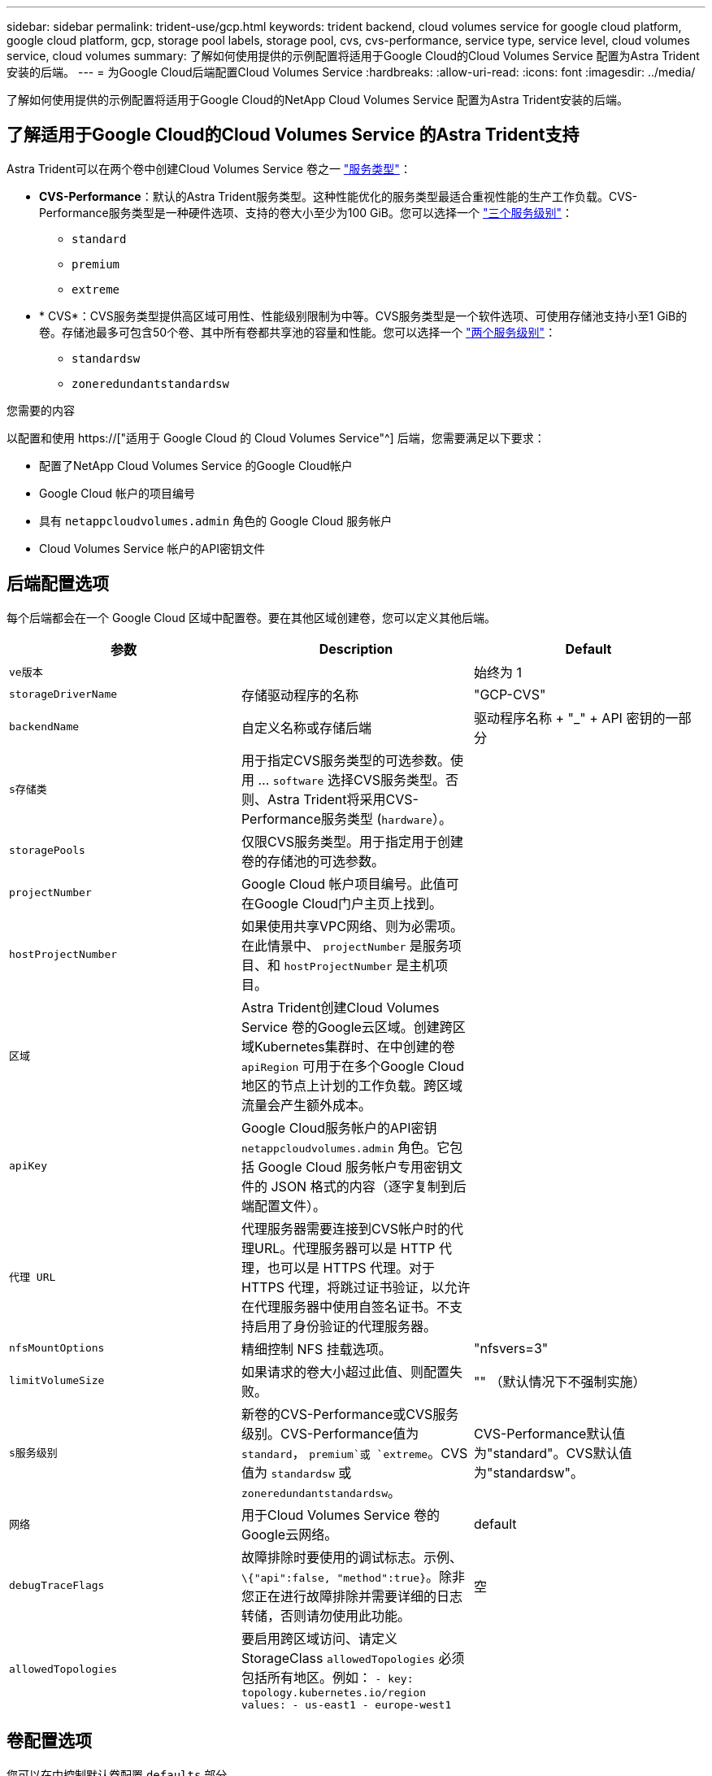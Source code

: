 ---
sidebar: sidebar 
permalink: trident-use/gcp.html 
keywords: trident backend, cloud volumes service for google cloud platform, google cloud platform, gcp, storage pool labels, storage pool, cvs, cvs-performance, service type, service level, cloud volumes service, cloud volumes 
summary: 了解如何使用提供的示例配置将适用于Google Cloud的Cloud Volumes Service 配置为Astra Trident安装的后端。 
---
= 为Google Cloud后端配置Cloud Volumes Service
:hardbreaks:
:allow-uri-read: 
:icons: font
:imagesdir: ../media/


[role="lead"]
了解如何使用提供的示例配置将适用于Google Cloud的NetApp Cloud Volumes Service 配置为Astra Trident安装的后端。



== 了解适用于Google Cloud的Cloud Volumes Service 的Astra Trident支持

Astra Trident可以在两个卷中创建Cloud Volumes Service 卷之一 link:https://cloud.google.com/architecture/partners/netapp-cloud-volumes/service-types["服务类型"^]：

* *CVS-Performance*：默认的Astra Trident服务类型。这种性能优化的服务类型最适合重视性能的生产工作负载。CVS-Performance服务类型是一种硬件选项、支持的卷大小至少为100 GiB。您可以选择一个 link:https://cloud.google.com/architecture/partners/netapp-cloud-volumes/service-levels#service_levels_for_the_cvs-performance_service_type["三个服务级别"^]：
+
** `standard`
** `premium`
** `extreme`


* * CVS*：CVS服务类型提供高区域可用性、性能级别限制为中等。CVS服务类型是一个软件选项、可使用存储池支持小至1 GiB的卷。存储池最多可包含50个卷、其中所有卷都共享池的容量和性能。您可以选择一个 link:https://cloud.google.com/architecture/partners/netapp-cloud-volumes/service-levels#service_levels_for_the_cvs_service_type["两个服务级别"^]：
+
** `standardsw`
** `zoneredundantstandardsw`




.您需要的内容
以配置和使用 https://["适用于 Google Cloud 的 Cloud Volumes Service"^] 后端，您需要满足以下要求：

* 配置了NetApp Cloud Volumes Service 的Google Cloud帐户
* Google Cloud 帐户的项目编号
* 具有 `netappcloudvolumes.admin` 角色的 Google Cloud 服务帐户
* Cloud Volumes Service 帐户的API密钥文件




== 后端配置选项

每个后端都会在一个 Google Cloud 区域中配置卷。要在其他区域创建卷，您可以定义其他后端。

[cols="3"]
|===
| 参数 | Description | Default 


| `ve版本` |  | 始终为 1 


| `storageDriverName` | 存储驱动程序的名称 | "GCP-CVS" 


| `backendName` | 自定义名称或存储后端 | 驱动程序名称 + "_" + API 密钥的一部分 


| `s存储类` | 用于指定CVS服务类型的可选参数。使用 ... `software` 选择CVS服务类型。否则、Astra Trident将采用CVS-Performance服务类型 (`hardware`）。 |  


| `storagePools` | 仅限CVS服务类型。用于指定用于创建卷的存储池的可选参数。 |  


| `projectNumber` | Google Cloud 帐户项目编号。此值可在Google Cloud门户主页上找到。 |  


| `hostProjectNumber` | 如果使用共享VPC网络、则为必需项。在此情景中、 `projectNumber` 是服务项目、和 `hostProjectNumber` 是主机项目。 |  


| `区域` | Astra Trident创建Cloud Volumes Service 卷的Google云区域。创建跨区域Kubernetes集群时、在中创建的卷 `apiRegion` 可用于在多个Google Cloud地区的节点上计划的工作负载。跨区域流量会产生额外成本。 |  


| `apiKey` | Google Cloud服务帐户的API密钥 `netappcloudvolumes.admin` 角色。它包括 Google Cloud 服务帐户专用密钥文件的 JSON 格式的内容（逐字复制到后端配置文件）。 |  


| `代理 URL` | 代理服务器需要连接到CVS帐户时的代理URL。代理服务器可以是 HTTP 代理，也可以是 HTTPS 代理。对于 HTTPS 代理，将跳过证书验证，以允许在代理服务器中使用自签名证书。不支持启用了身份验证的代理服务器。 |  


| `nfsMountOptions` | 精细控制 NFS 挂载选项。 | "nfsvers=3" 


| `limitVolumeSize` | 如果请求的卷大小超过此值、则配置失败。 | "" （默认情况下不强制实施） 


| `s服务级别` | 新卷的CVS-Performance或CVS服务级别。CVS-Performance值为 `standard`， `premium`或 `extreme`。CVS值为 `standardsw` 或 `zoneredundantstandardsw`。 | CVS-Performance默认值为"standard"。CVS默认值为"standardsw"。 


| `网络` | 用于Cloud Volumes Service 卷的Google云网络。 | default 


| `debugTraceFlags` | 故障排除时要使用的调试标志。示例、 `\{"api":false, "method":true}`。除非您正在进行故障排除并需要详细的日志转储，否则请勿使用此功能。 | 空 


| `allowedTopologies` | 要启用跨区域访问、请定义StorageClass `allowedTopologies` 必须包括所有地区。例如：
`- key: topology.kubernetes.io/region
  values:
  - us-east1
  - europe-west1` |  
|===


== 卷配置选项

您可以在中控制默认卷配置 `defaults` 部分。

[cols=",,"]
|===
| 参数 | Description | Default 


| `exportRule` | 新卷的导出规则。必须是以 CIDR 表示法表示的任意 IPv4 地址或 IPv4 子网组合的逗号分隔列表。 | "0.0.0.0/0 


| `snapshotDir` | 访问 ` .snapshot` 目录 | false 


| `sSnapshot 预留` | 为快照预留的卷百分比 | "" （接受 CVS 默认值为 0 ） 


| `s大小` | 新卷的大小。CVS性能最小值为100 GiB。CVS最小值为1 GiB。 | CVS-Performance服务类型默认为"100GiB"。CVS服务类型未设置默认值、但至少需要1 GiB。 
|===


== CVS-Performance服务类型示例

以下示例提供了CVS-Performance服务类型的示例配置。

.示例 1 ：最低配置
[%collapsible]
====
这是使用默认CVS-Performance服务类型以及默认"标准"服务级别的最小后端配置。

[listing]
----
---
version: 1
storageDriverName: gcp-cvs
projectNumber: '012345678901'
apiRegion: us-west2
apiKey:
  type: service_account
  project_id: my-gcp-project
  private_key_id: "<id_value>"
  private_key: |
    -----BEGIN PRIVATE KEY-----
    znHczZsrrtHisIsAbOguSaPIKeyAZNchRAGzlzZE4jK3bl/qp8B4Kws8zX5ojY9m
    znHczZsrrtHisIsAbOguSaPIKeyAZNchRAGzlzZE4jK3bl/qp8B4Kws8zX5ojY9m
    znHczZsrrtHisIsAbOguSaPIKeyAZNchRAGzlzZE4jK3bl/qp8B4Kws8zX5ojY9m
    znHczZsrrtHisIsAbOguSaPIKeyAZNchRAGzlzZE4jK3bl/qp8B4Kws8zX5ojY9m
    znHczZsrrtHisIsAbOguSaPIKeyAZNchRAGzlzZE4jK3bl/qp8B4Kws8zX5ojY9m
    znHczZsrrtHisIsAbOguSaPIKeyAZNchRAGzlzZE4jK3bl/qp8B4Kws8zX5ojY9m
    znHczZsrrtHisIsAbOguSaPIKeyAZNchRAGzlzZE4jK3bl/qp8B4Kws8zX5ojY9m
    znHczZsrrtHisIsAbOguSaPIKeyAZNchRAGzlzZE4jK3bl/qp8B4Kws8zX5ojY9m
    znHczZsrrtHisIsAbOguSaPIKeyAZNchRAGzlzZE4jK3bl/qp8B4Kws8zX5ojY9m
    znHczZsrrtHisIsAbOguSaPIKeyAZNchRAGzlzZE4jK3bl/qp8B4Kws8zX5ojY9m
    znHczZsrrtHisIsAbOguSaPIKeyAZNchRAGzlzZE4jK3bl/qp8B4Kws8zX5ojY9m
    znHczZsrrtHisIsAbOguSaPIKeyAZNchRAGzlzZE4jK3bl/qp8B4Kws8zX5ojY9m
    znHczZsrrtHisIsAbOguSaPIKeyAZNchRAGzlzZE4jK3bl/qp8B4Kws8zX5ojY9m
    znHczZsrrtHisIsAbOguSaPIKeyAZNchRAGzlzZE4jK3bl/qp8B4Kws8zX5ojY9m
    znHczZsrrtHisIsAbOguSaPIKeyAZNchRAGzlzZE4jK3bl/qp8B4Kws8zX5ojY9m
    znHczZsrrtHisIsAbOguSaPIKeyAZNchRAGzlzZE4jK3bl/qp8B4Kws8zX5ojY9m
    znHczZsrrtHisIsAbOguSaPIKeyAZNchRAGzlzZE4jK3bl/qp8B4Kws8zX5ojY9m
    znHczZsrrtHisIsAbOguSaPIKeyAZNchRAGzlzZE4jK3bl/qp8B4Kws8zX5ojY9m
    znHczZsrrtHisIsAbOguSaPIKeyAZNchRAGzlzZE4jK3bl/qp8B4Kws8zX5ojY9m
    znHczZsrrtHisIsAbOguSaPIKeyAZNchRAGzlzZE4jK3bl/qp8B4Kws8zX5ojY9m
    znHczZsrrtHisIsAbOguSaPIKeyAZNchRAGzlzZE4jK3bl/qp8B4Kws8zX5ojY9m
    znHczZsrrtHisIsAbOguSaPIKeyAZNchRAGzlzZE4jK3bl/qp8B4Kws8zX5ojY9m
    znHczZsrrtHisIsAbOguSaPIKeyAZNchRAGzlzZE4jK3bl/qp8B4Kws8zX5ojY9m
    znHczZsrrtHisIsAbOguSaPIKeyAZNchRAGzlzZE4jK3bl/qp8B4Kws8zX5ojY9m
    znHczZsrrtHisIsAbOguSaPIKeyAZNchRAGzlzZE4jK3bl/qp8B4Kws8zX5ojY9m
    XsYg6gyxy4zq7OlwWgLwGa==
    -----END PRIVATE KEY-----
  client_email: cloudvolumes-admin-sa@my-gcp-project.iam.gserviceaccount.com
  client_id: '123456789012345678901'
  auth_uri: https://accounts.google.com/o/oauth2/auth
  token_uri: https://oauth2.googleapis.com/token
  auth_provider_x509_cert_url: https://www.googleapis.com/oauth2/v1/certs
  client_x509_cert_url: https://www.googleapis.com/robot/v1/metadata/x509/cloudvolumes-admin-sa%40my-gcp-project.iam.gserviceaccount.com

----
====
.示例2：服务级别配置
[%collapsible]
====
此示例说明了后端配置选项、包括服务级别和卷默认值。

[listing]
----
---
version: 1
storageDriverName: gcp-cvs
projectNumber: '012345678901'
apiRegion: us-west2
apiKey:
  type: service_account
  project_id: my-gcp-project
  private_key_id: "<id_value>"
  private_key: |
    -----BEGIN PRIVATE KEY-----
    znHczZsrrtHisIsAbOguSaPIKeyAZNchRAGzlzZE4jK3bl/qp8B4Kws8zX5ojY9m
    znHczZsrrtHisIsAbOguSaPIKeyAZNchRAGzlzZE4jK3bl/qp8B4Kws8zX5ojY9m
    znHczZsrrtHisIsAbOguSaPIKeyAZNchRAGzlzZE4jK3bl/qp8B4Kws8zX5ojY9m
    znHczZsrrtHisIsAbOguSaPIKeyAZNchRAGzlzZE4jK3bl/qp8B4Kws8zX5ojY9m
    znHczZsrrtHisIsAbOguSaPIKeyAZNchRAGzlzZE4jK3bl/qp8B4Kws8zX5ojY9m
    znHczZsrrtHisIsAbOguSaPIKeyAZNchRAGzlzZE4jK3bl/qp8B4Kws8zX5ojY9m
    znHczZsrrtHisIsAbOguSaPIKeyAZNchRAGzlzZE4jK3bl/qp8B4Kws8zX5ojY9m
    znHczZsrrtHisIsAbOguSaPIKeyAZNchRAGzlzZE4jK3bl/qp8B4Kws8zX5ojY9m
    znHczZsrrtHisIsAbOguSaPIKeyAZNchRAGzlzZE4jK3bl/qp8B4Kws8zX5ojY9m
    znHczZsrrtHisIsAbOguSaPIKeyAZNchRAGzlzZE4jK3bl/qp8B4Kws8zX5ojY9m
    znHczZsrrtHisIsAbOguSaPIKeyAZNchRAGzlzZE4jK3bl/qp8B4Kws8zX5ojY9m
    znHczZsrrtHisIsAbOguSaPIKeyAZNchRAGzlzZE4jK3bl/qp8B4Kws8zX5ojY9m
    znHczZsrrtHisIsAbOguSaPIKeyAZNchRAGzlzZE4jK3bl/qp8B4Kws8zX5ojY9m
    znHczZsrrtHisIsAbOguSaPIKeyAZNchRAGzlzZE4jK3bl/qp8B4Kws8zX5ojY9m
    znHczZsrrtHisIsAbOguSaPIKeyAZNchRAGzlzZE4jK3bl/qp8B4Kws8zX5ojY9m
    znHczZsrrtHisIsAbOguSaPIKeyAZNchRAGzlzZE4jK3bl/qp8B4Kws8zX5ojY9m
    znHczZsrrtHisIsAbOguSaPIKeyAZNchRAGzlzZE4jK3bl/qp8B4Kws8zX5ojY9m
    znHczZsrrtHisIsAbOguSaPIKeyAZNchRAGzlzZE4jK3bl/qp8B4Kws8zX5ojY9m
    znHczZsrrtHisIsAbOguSaPIKeyAZNchRAGzlzZE4jK3bl/qp8B4Kws8zX5ojY9m
    znHczZsrrtHisIsAbOguSaPIKeyAZNchRAGzlzZE4jK3bl/qp8B4Kws8zX5ojY9m
    znHczZsrrtHisIsAbOguSaPIKeyAZNchRAGzlzZE4jK3bl/qp8B4Kws8zX5ojY9m
    znHczZsrrtHisIsAbOguSaPIKeyAZNchRAGzlzZE4jK3bl/qp8B4Kws8zX5ojY9m
    znHczZsrrtHisIsAbOguSaPIKeyAZNchRAGzlzZE4jK3bl/qp8B4Kws8zX5ojY9m
    znHczZsrrtHisIsAbOguSaPIKeyAZNchRAGzlzZE4jK3bl/qp8B4Kws8zX5ojY9m
    znHczZsrrtHisIsAbOguSaPIKeyAZNchRAGzlzZE4jK3bl/qp8B4Kws8zX5ojY9m
    XsYg6gyxy4zq7OlwWgLwGa==
    -----END PRIVATE KEY-----
  client_email: cloudvolumes-admin-sa@my-gcp-project.iam.gserviceaccount.com
  client_id: '123456789012345678901'
  auth_uri: https://accounts.google.com/o/oauth2/auth
  token_uri: https://oauth2.googleapis.com/token
  auth_provider_x509_cert_url: https://www.googleapis.com/oauth2/v1/certs
  client_x509_cert_url: https://www.googleapis.com/robot/v1/metadata/x509/cloudvolumes-admin-sa%40my-gcp-project.iam.gserviceaccount.com
proxyURL: http://proxy-server-hostname/
nfsMountOptions: vers=3,proto=tcp,timeo=600
limitVolumeSize: 10Ti
serviceLevel: premium
defaults:
  snapshotDir: 'true'
  snapshotReserve: '5'
  exportRule: 10.0.0.0/24,10.0.1.0/24,10.0.2.100
  size: 5Ti

----
====
.示例3：虚拟池配置
[%collapsible]
====
此示例使用 `storage` 配置虚拟池和 `StorageClasses` 这是指它们。请参见 <<存储类定义>> 以查看存储类的定义方式。

此处为设置的所有虚拟池设置了特定的默认值 `snapshotReserve` 5%和 `exportRule` 到0.0.0.0/0。虚拟池在中进行定义 `storage` 部分。每个虚拟池都定义了自己的虚拟池 `serviceLevel`、并且某些池会覆盖默认值。虚拟池标签用于根据区分池 `performance` 和 `protection`。

[listing]
----
---
version: 1
storageDriverName: gcp-cvs
projectNumber: '012345678901'
apiRegion: us-west2
apiKey:
  type: service_account
  project_id: my-gcp-project
  private_key_id: "<id_value>"
  private_key: |
    -----BEGIN PRIVATE KEY-----
    znHczZsrrtHisIsAbOguSaPIKeyAZNchRAGzlzZE4jK3bl/qp8B4Kws8zX5ojY9m
    znHczZsrrtHisIsAbOguSaPIKeyAZNchRAGzlzZE4jK3bl/qp8B4Kws8zX5ojY9m
    znHczZsrrtHisIsAbOguSaPIKeyAZNchRAGzlzZE4jK3bl/qp8B4Kws8zX5ojY9m
    znHczZsrrtHisIsAbOguSaPIKeyAZNchRAGzlzZE4jK3bl/qp8B4Kws8zX5ojY9m
    znHczZsrrtHisIsAbOguSaPIKeyAZNchRAGzlzZE4jK3bl/qp8B4Kws8zX5ojY9m
    znHczZsrrtHisIsAbOguSaPIKeyAZNchRAGzlzZE4jK3bl/qp8B4Kws8zX5ojY9m
    znHczZsrrtHisIsAbOguSaPIKeyAZNchRAGzlzZE4jK3bl/qp8B4Kws8zX5ojY9m
    znHczZsrrtHisIsAbOguSaPIKeyAZNchRAGzlzZE4jK3bl/qp8B4Kws8zX5ojY9m
    znHczZsrrtHisIsAbOguSaPIKeyAZNchRAGzlzZE4jK3bl/qp8B4Kws8zX5ojY9m
    znHczZsrrtHisIsAbOguSaPIKeyAZNchRAGzlzZE4jK3bl/qp8B4Kws8zX5ojY9m
    znHczZsrrtHisIsAbOguSaPIKeyAZNchRAGzlzZE4jK3bl/qp8B4Kws8zX5ojY9m
    znHczZsrrtHisIsAbOguSaPIKeyAZNchRAGzlzZE4jK3bl/qp8B4Kws8zX5ojY9m
    znHczZsrrtHisIsAbOguSaPIKeyAZNchRAGzlzZE4jK3bl/qp8B4Kws8zX5ojY9m
    znHczZsrrtHisIsAbOguSaPIKeyAZNchRAGzlzZE4jK3bl/qp8B4Kws8zX5ojY9m
    znHczZsrrtHisIsAbOguSaPIKeyAZNchRAGzlzZE4jK3bl/qp8B4Kws8zX5ojY9m
    znHczZsrrtHisIsAbOguSaPIKeyAZNchRAGzlzZE4jK3bl/qp8B4Kws8zX5ojY9m
    znHczZsrrtHisIsAbOguSaPIKeyAZNchRAGzlzZE4jK3bl/qp8B4Kws8zX5ojY9m
    znHczZsrrtHisIsAbOguSaPIKeyAZNchRAGzlzZE4jK3bl/qp8B4Kws8zX5ojY9m
    znHczZsrrtHisIsAbOguSaPIKeyAZNchRAGzlzZE4jK3bl/qp8B4Kws8zX5ojY9m
    znHczZsrrtHisIsAbOguSaPIKeyAZNchRAGzlzZE4jK3bl/qp8B4Kws8zX5ojY9m
    znHczZsrrtHisIsAbOguSaPIKeyAZNchRAGzlzZE4jK3bl/qp8B4Kws8zX5ojY9m
    znHczZsrrtHisIsAbOguSaPIKeyAZNchRAGzlzZE4jK3bl/qp8B4Kws8zX5ojY9m
    znHczZsrrtHisIsAbOguSaPIKeyAZNchRAGzlzZE4jK3bl/qp8B4Kws8zX5ojY9m
    znHczZsrrtHisIsAbOguSaPIKeyAZNchRAGzlzZE4jK3bl/qp8B4Kws8zX5ojY9m
    znHczZsrrtHisIsAbOguSaPIKeyAZNchRAGzlzZE4jK3bl/qp8B4Kws8zX5ojY9m
    XsYg6gyxy4zq7OlwWgLwGa==
    -----END PRIVATE KEY-----
  client_email: cloudvolumes-admin-sa@my-gcp-project.iam.gserviceaccount.com
  client_id: '123456789012345678901'
  auth_uri: https://accounts.google.com/o/oauth2/auth
  token_uri: https://oauth2.googleapis.com/token
  auth_provider_x509_cert_url: https://www.googleapis.com/oauth2/v1/certs
  client_x509_cert_url: https://www.googleapis.com/robot/v1/metadata/x509/cloudvolumes-admin-sa%40my-gcp-project.iam.gserviceaccount.com
nfsMountOptions: vers=3,proto=tcp,timeo=600
defaults:
  snapshotReserve: '5'
  exportRule: 0.0.0.0/0
labels:
  cloud: gcp
region: us-west2
storage:
- labels:
    performance: extreme
    protection: extra
  serviceLevel: extreme
  defaults:
    snapshotDir: 'true'
    snapshotReserve: '10'
    exportRule: 10.0.0.0/24
- labels:
    performance: extreme
    protection: standard
  serviceLevel: extreme
- labels:
    performance: premium
    protection: extra
  serviceLevel: premium
  defaults:
    snapshotDir: 'true'
    snapshotReserve: '10'
- labels:
    performance: premium
    protection: standard
  serviceLevel: premium
- labels:
    performance: standard
  serviceLevel: standard

----
====


=== 存储类定义

以下StorageClass定义适用于虚拟池配置示例。使用 `parameters.selector`、您可以为每个StorageClass指定用于托管卷的虚拟池。卷将在选定池中定义各个方面。

.存储类示例
[%collapsible]
====
[listing]
----
apiVersion: storage.k8s.io/v1
kind: StorageClass
metadata:
  name: cvs-extreme-extra-protection
provisioner: netapp.io/trident
parameters:
  selector: "performance=extreme; protection=extra"
allowVolumeExpansion: true
---
apiVersion: storage.k8s.io/v1
kind: StorageClass
metadata:
  name: cvs-extreme-standard-protection
provisioner: netapp.io/trident
parameters:
  selector: "performance=premium; protection=standard"
allowVolumeExpansion: true
---
apiVersion: storage.k8s.io/v1
kind: StorageClass
metadata:
  name: cvs-premium-extra-protection
provisioner: netapp.io/trident
parameters:
  selector: "performance=premium; protection=extra"
allowVolumeExpansion: true
---
apiVersion: storage.k8s.io/v1
kind: StorageClass
metadata:
  name: cvs-premium
provisioner: netapp.io/trident
parameters:
  selector: "performance=premium; protection=standard"
allowVolumeExpansion: true
---
apiVersion: storage.k8s.io/v1
kind: StorageClass
metadata:
  name: cvs-standard
provisioner: netapp.io/trident
parameters:
  selector: "performance=standard"
allowVolumeExpansion: true
---
apiVersion: storage.k8s.io/v1
kind: StorageClass
metadata:
  name: cvs-extra-protection
provisioner: netapp.io/trident
parameters:
  selector: "protection=extra"
allowVolumeExpansion: true
----
====
* 第一个StorageClass (`cvs-extreme-extra-protection`)映射到第一个虚拟池。这是唯一一个可提供极高性能且 Snapshot 预留为 10% 的池。
* 最后一个StorageClass (`cvs-extra-protection`)调用提供10%快照预留的任何存储池。Astra Trident决定选择哪个虚拟池、并确保满足快照预留要求。




== CVS服务类型示例

以下示例提供了CVS服务类型的示例配置。

.示例1：最低配置
[%collapsible]
====
这是使用的最低后端配置 `storageClass` 指定CVS服务类型和默认值 `standardsw` 服务级别。

[listing]
----
---
version: 1
storageDriverName: gcp-cvs
projectNumber: '012345678901'
storageClass: software
apiRegion: us-east4
apiKey:
  type: service_account
  project_id: my-gcp-project
  private_key_id: "<id_value>"
  private_key: |
    -----BEGIN PRIVATE KEY-----
    znHczZsrrtHisIsAbOguSaPIKeyAZNchRAGzlzZE4jK3bl/qp8B4Kws8zX5ojY9m
    znHczZsrrtHisIsAbOguSaPIKeyAZNchRAGzlzZE4jK3bl/qp8B4Kws8zX5ojY9m
    znHczZsrrtHisIsAbOguSaPIKeyAZNchRAGzlzZE4jK3bl/qp8B4Kws8zX5ojY9m
    znHczZsrrtHisIsAbOguSaPIKeyAZNchRAGzlzZE4jK3bl/qp8B4Kws8zX5ojY9m
    znHczZsrrtHisIsAbOguSaPIKeyAZNchRAGzlzZE4jK3bl/qp8B4Kws8zX5ojY9m
    znHczZsrrtHisIsAbOguSaPIKeyAZNchRAGzlzZE4jK3bl/qp8B4Kws8zX5ojY9m
    znHczZsrrtHisIsAbOguSaPIKeyAZNchRAGzlzZE4jK3bl/qp8B4Kws8zX5ojY9m
    znHczZsrrtHisIsAbOguSaPIKeyAZNchRAGzlzZE4jK3bl/qp8B4Kws8zX5ojY9m
    znHczZsrrtHisIsAbOguSaPIKeyAZNchRAGzlzZE4jK3bl/qp8B4Kws8zX5ojY9m
    znHczZsrrtHisIsAbOguSaPIKeyAZNchRAGzlzZE4jK3bl/qp8B4Kws8zX5ojY9m
    znHczZsrrtHisIsAbOguSaPIKeyAZNchRAGzlzZE4jK3bl/qp8B4Kws8zX5ojY9m
    znHczZsrrtHisIsAbOguSaPIKeyAZNchRAGzlzZE4jK3bl/qp8B4Kws8zX5ojY9m
    znHczZsrrtHisIsAbOguSaPIKeyAZNchRAGzlzZE4jK3bl/qp8B4Kws8zX5ojY9m
    znHczZsrrtHisIsAbOguSaPIKeyAZNchRAGzlzZE4jK3bl/qp8B4Kws8zX5ojY9m
    znHczZsrrtHisIsAbOguSaPIKeyAZNchRAGzlzZE4jK3bl/qp8B4Kws8zX5ojY9m
    znHczZsrrtHisIsAbOguSaPIKeyAZNchRAGzlzZE4jK3bl/qp8B4Kws8zX5ojY9m
    znHczZsrrtHisIsAbOguSaPIKeyAZNchRAGzlzZE4jK3bl/qp8B4Kws8zX5ojY9m
    znHczZsrrtHisIsAbOguSaPIKeyAZNchRAGzlzZE4jK3bl/qp8B4Kws8zX5ojY9m
    znHczZsrrtHisIsAbOguSaPIKeyAZNchRAGzlzZE4jK3bl/qp8B4Kws8zX5ojY9m
    znHczZsrrtHisIsAbOguSaPIKeyAZNchRAGzlzZE4jK3bl/qp8B4Kws8zX5ojY9m
    znHczZsrrtHisIsAbOguSaPIKeyAZNchRAGzlzZE4jK3bl/qp8B4Kws8zX5ojY9m
    znHczZsrrtHisIsAbOguSaPIKeyAZNchRAGzlzZE4jK3bl/qp8B4Kws8zX5ojY9m
    znHczZsrrtHisIsAbOguSaPIKeyAZNchRAGzlzZE4jK3bl/qp8B4Kws8zX5ojY9m
    znHczZsrrtHisIsAbOguSaPIKeyAZNchRAGzlzZE4jK3bl/qp8B4Kws8zX5ojY9m
    znHczZsrrtHisIsAbOguSaPIKeyAZNchRAGzlzZE4jK3bl/qp8B4Kws8zX5ojY9m
    XsYg6gyxy4zq7OlwWgLwGa==
    -----END PRIVATE KEY-----
  client_email: cloudvolumes-admin-sa@my-gcp-project.iam.gserviceaccount.com
  client_id: '123456789012345678901'
  auth_uri: https://accounts.google.com/o/oauth2/auth
  token_uri: https://oauth2.googleapis.com/token
  auth_provider_x509_cert_url: https://www.googleapis.com/oauth2/v1/certs
  client_x509_cert_url: https://www.googleapis.com/robot/v1/metadata/x509/cloudvolumes-admin-sa%40my-gcp-project.iam.gserviceaccount.com
serviceLevel: standardsw
----
====
.示例2：存储池配置
[%collapsible]
====
此示例后端配置使用 `storagePools` 配置存储池。

[listing]
----
---
version: 1
storageDriverName: gcp-cvs
backendName: gcp-std-so-with-pool
projectNumber: '531265380079'
apiRegion: europe-west1
apiKey:
  type: service_account
  project_id: cloud-native-data
  private_key_id: "<id_value>"
  private_key: |-
    -----BEGIN PRIVATE KEY-----
    MIIEvAIBADANBgkqhkiG9w0BAQEFAASCBKYwggSiAgEAAoIBAQDaT+Oui9FBAw19
    L1AGEkrYU5xd9K5NlO5jMkIFND5wCD+Nv+jd1GvtFRLaLK5RvXyF5wzvztmODNS+
    qtScpQ+5cFpQkuGtv9U9+N6qtuVYYO3b504Kp5CtqVPJCgMJaK2j8pZTIqUiMum/
    5/Y9oTbZrjAHSMgJm2nHzFq2X0rqVMaHghI6ATm4DOuWx8XGWKTGIPlc0qPqJlqS
    LLaWOH4VIZQZCAyW5IUp9CAmwqHgdG0uhFNfCgMmED6PBUvVLsLvcq86X+QSWR9k
    ETqElj/sGCenPF7ti1DhGBFafd9hPnxg9PZY29ArEZwY9G/ZjZQX7WPgs0VvxiNR
    DxZRC3GXAgMBAAECggEACn5c59bG/qnVEVI1CwMAalM5M2z09JFhlLlljKwntNPj
    Vilw2eTW2+UE7HbJru/S7KQgA5Dnn9kvCraEahPRuddUMrD0vG4kTl/IODV6uFuk
    Y0sZfbqd4jMUQ21smvGsqFzwloYWS5qzO1W83ivXH/HW/iqkmY2eW+EPRS/hwSSu
    SscR+SojI7PB0BWSJhlV4yqYf3vcD/D95el2CVHfRCkL85DKumeZ+yHEnpiXGZAE
    t8xSs4a5OOPm6NHhevCw2a/UQ95/foXNUR450HtbjieJo5o+FF6EYZQGfU2ZHZO8
    37FBKuaJkdGW5xqaI9TL7aqkGkFMF4F2qvOZM+vy8QKBgQD4oVuOkJDlhkTHP86W
    esFlw1kpWyJR9ZA7LI0g/rVpslnX+XdDq0WQf4umdLNau5hYEH9LU6ZSGs1Xk3/B
    NHwR6OXFuqEKNiu83d0zSlHhTy7PZpOZdj5a/vVvQfPDMz7OvsqLRd7YCAbdzuQ0
    +Ahq0Ztwvg0HQ64hdW0ukpYRRwKBgQDgyHj98oqswoYuIa+pP1yS0pPwLmjwKyNm
    /HayzCp+Qjiyy7Tzg8AUqlH1Ou83XbV428jvg7kDhO7PCCKFq+mMmfqHmTpb0Maq
    KpKnZg4ipsqP1yHNNEoRmcailXbwIhCLewMqMrggUiLOmCw4PscL5nK+4GKu2XE1
    jLqjWAZFMQKBgFHkQ9XXRAJ1kR3XpGHoGN890pZOkCVSrqju6aUef/5KYlFCt8ew
    F/+aIxM2iQSvmWQYOvVCnhuY/F2GFaQ7d0om3decuwI0CX/xy7PjHMkLXa2uaZs4
    WR17sLduj62RqXRLX0c0QkwBiNFyHbRcpdkZJQujbYMhBa+7j7SxT4BtAoGAWMWT
    UucocRXZm/pdvz9wteNH3YDWnJLMxm1KC06qMXbBoYrliY4sm3ywJWMC+iCd/H8A
    Gecxd/xVu5mA2L2N3KMq18Zhz8Th0G5DwKyDRJgOQ0Q46yuNXOoYEjlo4Wjyk8Me
    +tlQ8iK98E0UmZnhTgfSpSNElbz2AqnzQ3MN9uECgYAqdvdVPnKGfvdtZ2DjyMoJ
    E89UIC41WjjJGmHsd8W65+3X0RwMzKMT6aZc5tK9J5dHvmWIETnbM+lTImdBBFga
    NWOC6f3r2xbGXHhaWSl+nobpTuvlo56ZRJVvVk7lFMsiddzMuHH8pxfgNJemwA4P
    ThDHCejv035NNV6KyoO0tA==
    -----END PRIVATE KEY-----
  client_email: cloudvolumes-admin-sa@cloud-native-data.iam.gserviceaccount.com
  client_id: '107071413297115343396'
  auth_uri: https://accounts.google.com/o/oauth2/auth
  token_uri: https://oauth2.googleapis.com/token
  auth_provider_x509_cert_url: https://www.googleapis.com/oauth2/v1/certs
  client_x509_cert_url: https://www.googleapis.com/robot/v1/metadata/x509/cloudvolumes-admin-sa%40cloud-native-data.iam.gserviceaccount.com
storageClass: software
zone: europe-west1-b
network: default
storagePools:
- 1bc7f380-3314-6005-45e9-c7dc8c2d7509
serviceLevel: Standardsw

----
====


== 下一步是什么？

创建后端配置文件后，运行以下命令：

[listing]
----
tridentctl create backend -f <backend-file>
----
如果后端创建失败，则后端配置出现问题。您可以运行以下命令来查看日志以确定发生原因：

[listing]
----
tridentctl logs
----
确定并更正配置文件中的问题后，您可以再次运行 create 命令。
